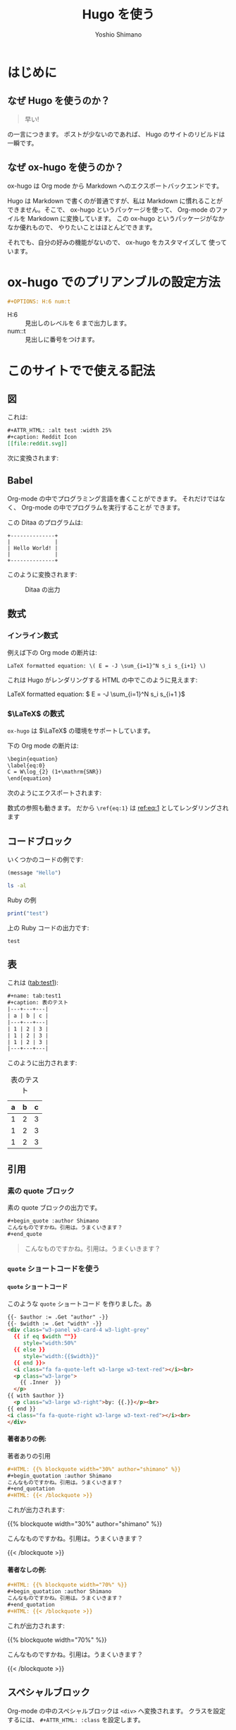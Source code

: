 #+title: Hugo を使う
#+author: Yoshio Shimano
#+STARTUP: indent
#+OPTIONS: H:6 num:t
#+hugo_type: post
#+hugo_type: 
#+hugo_base_dir: ..
#+hugo_section: japanese/posts
#+hugo_auto_set_lastmod: t
#+options: creator:nil author:t
#+LANGUAGE: en
* はじめに
:PROPERTIES:
:EXPORT_FILE_NAME: _index.ja.md
:EXPORT_HUGO_CUSTOM_FRONT_MATTER: :mathjax true
:ID:       1a18bbcb-225d-461a-80b1-9f5285829f06
:END:
** なぜ Hugo を使うのか？
:PROPERTIES:
:ID:       29177fb9-4db4-4307-88f6-9a525a0443cf
:END:

#+begin_quote
早い!
#+end_quote

の一言につきます。
ポストが少ないのであれば、 Hugo のサイトのリビルドは一瞬です。



** なぜ ox-hugo を使うのか？
:PROPERTIES:
:EXPORT_FILE_NAME: about_ox_hugo.ja.md
:EXPORT_HUGO_CUSTOM_FRONT_MATTER: :mathjax true
:ID:       4dfbbb61-5ac6-4d52-bf29-bfcafb477fcd
:END:

ox-hugo は Org mode から Markdown へのエクスポートバックエンドです。

Hugo は Markdown で書くのが普通ですが、私は Markdown に慣れることが
できません。そこで、 ox-hugo というパッケージを使って、
Org-mode のファイルを Markdown に変換しています。
この ox-hugo というパッケージがなかなか優れもので、
やりたいことはほとんどできます。

それでも、自分の好みの機能がないので、 ox-hugo をカスタマイズして
使っています。
* ox-hugo でのプリアンブルの設定方法
:PROPERTIES:
:ID:       91f6c028-eb4a-4ef7-aa22-5c89b7f385ab
:END:

#+begin_src org
#+OPTIONS: H:6 num:t
#+end_src

- H:6 :: 見出しのレベルを 6 まで出力します。
- num::t :: 見出しに番号をつけます。
* このサイトでで使える記法
:PROPERTIES:
:EXPORT_FILE_NAME: /contents/Japanese/posts/ox-hugo-syntax.ja.md
:ID:       05b8bdfa-816a-4eba-b366-4771e28c43cf
:END:

** 図
:PROPERTIES:
:ID:       3fa4834f-1cdb-45b8-a7fd-06ac2878930f
:END:

これは:

#+begin_src org
  ,#+ATTR_HTML: :alt test :width 25%
  ,#+caption: Reddit Icon
  [[file:reddit.svg]]
#+end_src

次に変換されます:

#+ATTR_HTML: :alt test :width 25%
#+caption: Reddit Icon


** Babel
:PROPERTIES:
:ID:       fa5afc3c-362c-409c-abc3-13541c7154fd
:END:

Org-mode の中でプログラミング言語を書くことができます。
それだけではなく、 Org-mode の中でプログラムを実行することが
できます。

この Ditaa のプログラムは:

#+BEGIN_SRC ditaa :file hello-world.png
+--------------+
|              |
| Hello World! |
|              |
+--------------+
#+END_SRC

このように変換されます:

#+name: fig:first
#+caption: Ditaa の出力
#+RESULTS:
[[file:hello-world.png]]


** 数式
:PROPERTIES:
:EXPORT_FILE_NAME: equqtions.ja.md
:EXPORT_HUGO_CUSTOM_FRONT_MATTER: :mathjax true
:ID:       224e77c5-0eff-47a0-a45c-0282c68663b1
:END:

*** インライン数式
:PROPERTIES:
:ID:       d10aa4b8-8fe1-44df-a618-12812338ef7b
:END:
例えば下の Org mode の断片は:

#+begin_src org
LaTeX formatted equation: \( E = -J \sum_{i=1}^N s_i s_{i+1} \)
#+end_src

これは Hugo がレンダリングする HTML の中でこのように見えます:

LaTeX formatted equation: \( E = -J \sum_{i=1}^N s_i s_{i+1 }\)
*** $\LaTeX$ の数式
:PROPERTIES:
:ID:       a818c83d-6650-4866-b23a-bada526e7e19
:END:
=ox-hugo= は $\LaTeX$ の環境をサポートしています。

下の Org mode の断片は:

#+begin_src org
  \begin{equation}
  \label{eq:0}
  C = W\log_{2} (1+\mathrm{SNR})
  \end{equation}
#+end_src

次のようにエクスポートされます:

\begin{equation}
\label{eq:1}
C = W\log_{2} (1+\mathrm{SNR})
\end{equation}

数式の参照も動きます。
だから =\ref{eq:1}= は [[ref:eq:1]] としてレンダリングされます
** コードブロック
:PROPERTIES:
:EXPORT_FILE_NAME: source-blocks.ja.md
:ID:       cdd1ed11-7489-4191-9f44-e2ebd37ac903
:END:

いくつかのコードの例です:

#+begin_src emacs-lisp
(message "Hello")
#+end_src

#+BEGIN_SRC sh 
ls -al
#+END_SRC


#+CAPTION: Ruby の例
#+BEGIN_SRC ruby :results output
print("test")
#+END_SRC

上の Ruby コードの出力です:

#+RESULTS:
#+begin_example
test
#+end_example


** 表
:PROPERTIES:
:EXPORT_FILE_NAME: table.ja.md
:ID:       b97e25ed-2a66-4e73-bf00-8811d320c208
:END:

これは ([[tab:test1]]):

#+begin_src org
#+name: tab:test1
#+caption: 表のテスト
|---+---+---|
| a | b | c |
|---+---+---|
| 1 | 2 | 3 |
| 1 | 2 | 3 |
| 1 | 2 | 3 |
|---+---+---|
#+end_src

このように出力されます:

#+name: tab:test1
#+caption: 表のテスト
|---+---+---|
| a | b | c |
|---+---+---|
| 1 | 2 | 3 |
| 1 | 2 | 3 |
| 1 | 2 | 3 |
|---+---+---|

** 引用
:PROPERTIES:
:ID:       4e58b057-f0ce-49c1-9b26-9c42d0a35b91
:END:

*** 素の quote ブロック
:PROPERTIES:
:ID:       61be53ab-c75d-48dc-8fc1-a2e543df8872
:END:

素の quote ブロックの出力です。

#+begin_src org
#+begin_quote :author Shimano
こんなものですかね。引用は。うまくいきます？
#+end_quote
#+end_src

#+begin_quote :author Shimano
こんなものですかね。引用は。うまくいきます？
#+end_quote

*** =quote= ショートコードを使う
:PROPERTIES:
:ID:       91f1e638-ea2f-437d-b1ab-ecdf277cd9f6
:END:

**** =quote= ショートコード
:PROPERTIES:
:ID:       11808ea9-2da8-4b0c-8ec1-dd3c271d19dd
:END:

このような =quote= ショートコード を作りました。あ

#+begin_src html
{{- $author := .Get "author" -}}
{{- $width := .Get "width" -}}
<div class="w3-panel w3-card-4 w3-light-grey"
  {{ if eq $width ""}}
     style="width:50%"
  {{ else }}
     style="width:{{$width}}"
  {{ end }}>
  <i class="fa fa-quote-left w3-large w3-text-red"></i><br>
  <p class="w3-large">
    {{ .Inner  }}
  </p>
{{ with $author }}
  <p class="w3-large w3-right">by: {{.}}</p><br>
{{ end }}
<i class="fa fa-quote-right w3-large w3-text-red"></i><br>
</div>
#+end_src

**** 著者ありの例:
:PROPERTIES:
:ID:       106a08d1-08f8-44a0-8963-4983c4206f48
:END:

#+name: quote-with-authr
#+caption: 著者ありの引用
#+begin_src org
  ,#+HTML: {{% blockquote width="30%" author="shimano" %}}
  ,#+begin_quotation :author Shimano
  こんなものですかね。引用は。うまくいきます？
  ,#+end_quotation
  ,#+HTML: {{< /blockquote >}}
#+end_src

これが出力されます:

#+HTML: {{% blockquote width="30%" author="shimano" %}}
#+begin_quotation :author Shimano
こんなものですかね。引用は。うまくいきます？
#+end_quotation
#+HTML: {{< /blockquote >}}

**** 著者なしの例:
:PROPERTIES:
:ID:       d8d84c31-f8b5-4f36-94f9-a69531d8f2d7
:END:

#+name: quote-wihtout-author
#+begin_src org
#+HTML: {{% blockquote width="70%" %}}
#+begin_quotation :author Shimano
こんなものですかね。引用は。うまくいきます？
#+end_quotation
#+HTML: {{< /blockquote >}}
#+end_src

これが出力されます:

#+HTML: {{% blockquote width="70%" %}}
#+begin_quotation :author Shimano
こんなものですかね。引用は。うまくいきます？
#+end_quotation
#+HTML: {{< /blockquote >}}

** スペシャルブロック
:PROPERTIES:
:ID:       d189f786-28c8-47e8-98f2-bc10fae9aec5
:END:

Org-mode の中のスペシャルブロックは =<div>= へ変換されます。
クラスを設定するには、 =#+ATTR_HTML: :class= を設定します。 

この Org-mode のスペシャルブロックは:

#+begin_src org
#+ATTR_HTML: :class w3-panel w3-blue w3-border
#+begin_info
Info 

This is a test.
#+end_info
#+end_src

これへと変換されます:

#+ATTR_HTML: :class info w3-card-2 w3-panel w3-blue w3-border
#+begin_info
Info 

This is a test.
#+end_info

#+begin_src org
#+ATTR_HTML: :class w3-panel w3-yellow w3-border
#+begin_info
#+begin_warning
Warning

This is a test.
#+end_warning
#+end_src

#+ATTR_HTML: :class w3-panel w3-card-2 w3-yellow w3-border
#+begin_warning
Warning

This is a test.
#+end_warning

** 例のブロック
:PROPERTIES:
:ID:       1f764e23-f725-4eb3-97f2-39fbfc4c0d2f
:END:

#+begin_src ruby
p "test"
#+end_src

#+RESULTS:
#+begin_example
test
#+end_example

